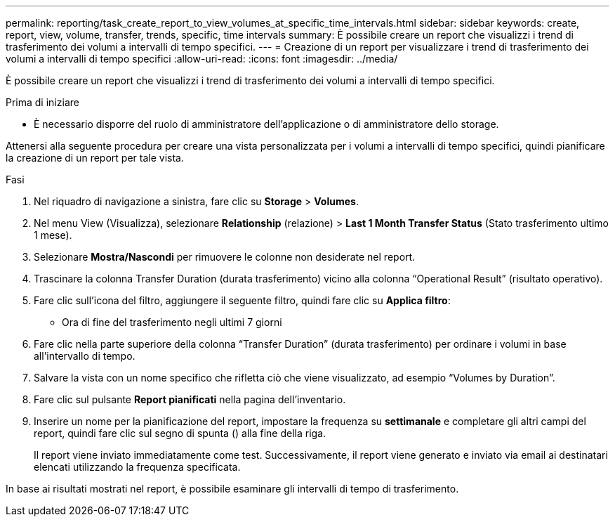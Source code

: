 ---
permalink: reporting/task_create_report_to_view_volumes_at_specific_time_intervals.html 
sidebar: sidebar 
keywords: create, report, view, volume, transfer, trends, specific, time intervals 
summary: È possibile creare un report che visualizzi i trend di trasferimento dei volumi a intervalli di tempo specifici. 
---
= Creazione di un report per visualizzare i trend di trasferimento dei volumi a intervalli di tempo specifici
:allow-uri-read: 
:icons: font
:imagesdir: ../media/


[role="lead"]
È possibile creare un report che visualizzi i trend di trasferimento dei volumi a intervalli di tempo specifici.

.Prima di iniziare
* È necessario disporre del ruolo di amministratore dell'applicazione o di amministratore dello storage.


Attenersi alla seguente procedura per creare una vista personalizzata per i volumi a intervalli di tempo specifici, quindi pianificare la creazione di un report per tale vista.

.Fasi
. Nel riquadro di navigazione a sinistra, fare clic su *Storage* > *Volumes*.
. Nel menu View (Visualizza), selezionare *Relationship* (relazione) > *Last 1 Month Transfer Status* (Stato trasferimento ultimo 1 mese).
. Selezionare *Mostra/Nascondi* per rimuovere le colonne non desiderate nel report.
. Trascinare la colonna Transfer Duration (durata trasferimento) vicino alla colonna "`Operational Result`" (risultato operativo).
. Fare clic sull'icona del filtro, aggiungere il seguente filtro, quindi fare clic su *Applica filtro*:
+
** Ora di fine del trasferimento negli ultimi 7 giorni


. Fare clic nella parte superiore della colonna "`Transfer Duration`" (durata trasferimento) per ordinare i volumi in base all'intervallo di tempo.
. Salvare la vista con un nome specifico che rifletta ciò che viene visualizzato, ad esempio "`Volumes by Duration`".
. Fare clic sul pulsante *Report pianificati* nella pagina dell'inventario.
. Inserire un nome per la pianificazione del report, impostare la frequenza su *settimanale* e completare gli altri campi del report, quindi fare clic sul segno di spunta (image:../media/blue_check.gif[""]) alla fine della riga.
+
Il report viene inviato immediatamente come test. Successivamente, il report viene generato e inviato via email ai destinatari elencati utilizzando la frequenza specificata.



In base ai risultati mostrati nel report, è possibile esaminare gli intervalli di tempo di trasferimento.
